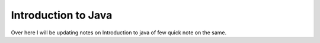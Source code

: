 Introduction to Java
=====

Over here I will be updating notes on Introduction to java of few quick note on the same.